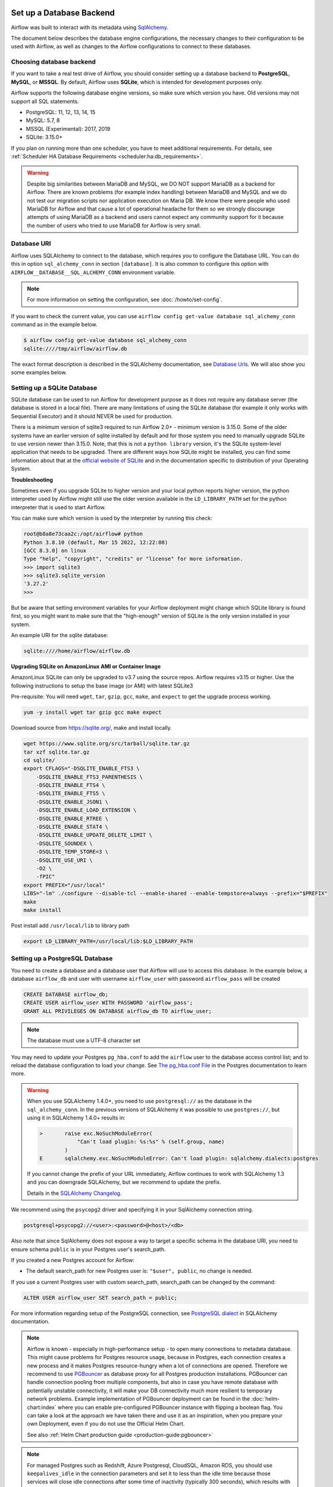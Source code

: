  .. Licensed to the Apache Software Foundation (ASF) under one
    or more contributor license agreements.  See the NOTICE file
    distributed with this work for additional information
    regarding copyright ownership.  The ASF licenses this file
    to you under the Apache License, Version 2.0 (the
    "License"); you may not use this file except in compliance
    with the License.  You may obtain a copy of the License at

 ..   http://www.apache.org/licenses/LICENSE-2.0

 .. Unless required by applicable law or agreed to in writing,
    software distributed under the License is distributed on an
    "AS IS" BASIS, WITHOUT WARRANTIES OR CONDITIONS OF ANY
    KIND, either express or implied.  See the License for the
    specific language governing permissions and limitations
    under the License.



Set up a Database Backend
=========================

Airflow was built to interact with its metadata using `SqlAlchemy <https://docs.sqlalchemy.org/en/14/>`__.

The document below describes the database engine configurations, the necessary changes to their configuration to be used with Airflow, as well as changes to the Airflow configurations to connect to these databases.

Choosing database backend
-------------------------

If you want to take a real test drive of Airflow, you should consider setting up a database backend to **PostgreSQL**, **MySQL**, or **MSSQL**.
By default, Airflow uses **SQLite**, which is intended for development purposes only.

Airflow supports the following database engine versions, so make sure which version you have. Old versions may not support all SQL statements.

* PostgreSQL: 11, 12, 13, 14, 15
* MySQL: 5.7, 8
* MSSQL (Experimental): 2017, 2019
* SQLite: 3.15.0+

If you plan on running more than one scheduler, you have to meet additional requirements.
For details, see :ref:`Scheduler HA Database Requirements <scheduler:ha:db_requirements>`.

.. warning::

  Despite big similarities between MariaDB and MySQL, we DO NOT support MariaDB as a backend for Airflow.
  There are known problems (for example index handling) between MariaDB and MySQL and we do not test
  our migration scripts nor application execution on Maria DB. We know there were people who used
  MariaDB for Airflow and that cause a lot of operational headache for them so we strongly discourage
  attempts of using MariaDB as a backend and users cannot expect any community support for it
  because the number of users who tried to use MariaDB for Airflow is very small.

Database URI
------------

Airflow uses SQLAlchemy to connect to the database, which requires you to configure the Database URL.
You can do this in option ``sql_alchemy_conn`` in section ``[database]``. It is also common to configure
this option with ``AIRFLOW__DATABASE__SQL_ALCHEMY_CONN`` environment variable.

.. note::
    For more information on setting the configuration, see :doc:`/howto/set-config`.

If you want to check the current value, you can use ``airflow config get-value database sql_alchemy_conn`` command as in
the example below.

.. code-block:: bash

    $ airflow config get-value database sql_alchemy_conn
    sqlite:////tmp/airflow/airflow.db

The exact format description is described in the SQLAlchemy documentation, see `Database Urls <https://docs.sqlalchemy.org/en/14/core/engines.html>`__. We will also show you some examples below.

Setting up a SQLite Database
----------------------------

SQLite database can be used to run Airflow for development purpose as it does not require any database server
(the database is stored in a local file). There are many limitations of using the SQLite database (for example
it only works with Sequential Executor) and it should NEVER be used for production.

There is a minimum version of sqlite3 required to run Airflow 2.0+ - minimum version is 3.15.0. Some of the
older systems have an earlier version of sqlite installed by default and for those system you need to manually
upgrade SQLite to use version newer than 3.15.0. Note, that this is not a ``python library`` version, it's the
SQLite system-level application that needs to be upgraded. There are different ways how SQLite might be
installed, you can find some information about that at the `official website of SQLite
<https://www.sqlite.org/index.html>`_ and in the documentation specific to distribution of your Operating
System.

**Troubleshooting**

Sometimes even if you upgrade SQLite to higher version and your local python reports higher version,
the python interpreter used by Airflow might still use the older version available in the
``LD_LIBRARY_PATH`` set for the python interpreter that is used to start Airflow.

You can make sure which version is used by the interpreter by running this check:

.. code-block:: bash

    root@b8a8e73caa2c:/opt/airflow# python
    Python 3.8.10 (default, Mar 15 2022, 12:22:08)
    [GCC 8.3.0] on linux
    Type "help", "copyright", "credits" or "license" for more information.
    >>> import sqlite3
    >>> sqlite3.sqlite_version
    '3.27.2'
    >>>

But be aware that setting environment variables for your Airflow deployment might change which SQLite
library is found first, so you might want to make sure that the "high-enough" version of SQLite is the only
version installed in your system.

An example URI for the sqlite database:

.. code-block:: text

    sqlite:////home/airflow/airflow.db

**Upgrading SQLite on AmazonLinux AMI or Container Image**

AmazonLinux SQLite can only be upgraded to v3.7 using the source repos. Airflow requires v3.15 or higher. Use the
following instructions to setup the base image (or AMI) with latest SQLite3

Pre-requisite: You will need ``wget``, ``tar``, ``gzip``, ``gcc``, ``make``, and ``expect`` to get the upgrade process working.

.. code-block:: bash

  yum -y install wget tar gzip gcc make expect

Download source from https://sqlite.org/, make and install locally.

.. code-block:: bash

    wget https://www.sqlite.org/src/tarball/sqlite.tar.gz
    tar xzf sqlite.tar.gz
    cd sqlite/
    export CFLAGS="-DSQLITE_ENABLE_FTS3 \
        -DSQLITE_ENABLE_FTS3_PARENTHESIS \
        -DSQLITE_ENABLE_FTS4 \
        -DSQLITE_ENABLE_FTS5 \
        -DSQLITE_ENABLE_JSON1 \
        -DSQLITE_ENABLE_LOAD_EXTENSION \
        -DSQLITE_ENABLE_RTREE \
        -DSQLITE_ENABLE_STAT4 \
        -DSQLITE_ENABLE_UPDATE_DELETE_LIMIT \
        -DSQLITE_SOUNDEX \
        -DSQLITE_TEMP_STORE=3 \
        -DSQLITE_USE_URI \
        -O2 \
        -fPIC"
    export PREFIX="/usr/local"
    LIBS="-lm" ./configure --disable-tcl --enable-shared --enable-tempstore=always --prefix="$PREFIX"
    make
    make install

Post install add ``/usr/local/lib`` to library path

.. code-block:: bash

  export LD_LIBRARY_PATH=/usr/local/lib:$LD_LIBRARY_PATH

Setting up a PostgreSQL Database
--------------------------------

You need to create a database and a database user that Airflow will use to access this database.
In the example below, a database ``airflow_db`` and user  with username ``airflow_user`` with password ``airflow_pass`` will be created

.. code-block:: sql

   CREATE DATABASE airflow_db;
   CREATE USER airflow_user WITH PASSWORD 'airflow_pass';
   GRANT ALL PRIVILEGES ON DATABASE airflow_db TO airflow_user;

.. note::

   The database must use a UTF-8 character set

You may need to update your Postgres ``pg_hba.conf`` to add the
``airflow`` user to the database access control list; and to reload
the database configuration to load your change. See
`The pg_hba.conf File <https://www.postgresql.org/docs/current/auth-pg-hba-conf.html>`__
in the Postgres documentation to learn more.

.. warning::

   When you use SQLAlchemy 1.4.0+, you need to use ``postgresql://`` as the database in the ``sql_alchemy_conn``.
   In the previous versions of SQLAlchemy it was possible to use ``postgres://``, but using it in
   SQLAlchemy 1.4.0+ results in:

   .. code-block::

      >       raise exc.NoSuchModuleError(
                  "Can't load plugin: %s:%s" % (self.group, name)
              )
      E       sqlalchemy.exc.NoSuchModuleError: Can't load plugin: sqlalchemy.dialects:postgres

   If you cannot change the prefix of your URL immediately, Airflow continues to work with SQLAlchemy
   1.3 and you can downgrade SQLAlchemy, but we recommend to update the prefix.

   Details in the `SQLAlchemy Changelog <https://docs.sqlalchemy.org/en/14/changelog/changelog_14.html#change-3687655465c25a39b968b4f5f6e9170b>`_.

We recommend using the ``psycopg2`` driver and specifying it in your SqlAlchemy connection string.

.. code-block:: text

   postgresql+psycopg2://<user>:<password>@<host>/<db>

Also note that since SqlAlchemy does not expose a way to target a specific schema in the database URI, you need to ensure schema ``public`` is in your Postgres user's search_path.

If you created a new Postgres account for Airflow:

* The default search_path for new Postgres user is: ``"$user", public``, no change is needed.

If you use a current Postgres user with custom search_path, search_path can be changed by the command:

.. code-block:: sql

   ALTER USER airflow_user SET search_path = public;

For more information regarding setup of the PostgreSQL connection, see `PostgreSQL dialect <https://docs.sqlalchemy.org/en/13/dialects/postgresql.html>`__ in SQLAlchemy documentation.

.. note::

   Airflow is known - especially in high-performance setup - to open many connections to metadata database. This might cause problems for
   Postgres resource usage, because in Postgres, each connection creates a new process and it makes Postgres resource-hungry when a lot
   of connections are opened. Therefore we recommend to use `PGBouncer <https://www.pgbouncer.org/>`_ as database proxy for all Postgres
   production installations. PGBouncer can handle connection pooling from multiple components, but also in case you have remote
   database with potentially unstable connectivity, it will make your DB connectivity much more resilient to temporary network problems.
   Example implementation of PGBouncer deployment can be found in the :doc:`helm-chart:index` where you can enable pre-configured
   PGBouncer instance with flipping a boolean flag. You can take a look at the approach we have taken there and use it as
   an inspiration, when you prepare your own Deployment, even if you do not use the Official Helm Chart.

   See also :ref:`Helm Chart production guide <production-guide:pgbouncer>`


.. note::

   For managed Postgres such as Redshift, Azure Postgresql, CloudSQL, Amazon RDS, you should use
   ``keepalives_idle`` in the connection parameters and set it to less than the idle time because those
   services will close idle connections after some time of inactivity (typically 300 seconds),
   which results with error ``The error: psycopg2.operationalerror: SSL SYSCALL error: EOF detected``.
   The ``keepalive`` settings can be changed via ``sql_alchemy_connect_args`` configuration parameter
   :doc:`../configurations-ref` in ``[database]`` section. You can configure the args for example in your
   local_settings.py and the ``sql_alchemy_connect_args`` should be a full import path to the dictionary
   that stores the configuration parameters. You can read about
   `Postgres Keepalives <https://www.postgresql.org/docs/current/libpq-connect.html>`_.
   An example setup for ``keepalives`` that has been observed to fix the problem might be:

   .. code-block:: python

      keepalive_kwargs = {
          "keepalives": 1,
          "keepalives_idle": 30,
          "keepalives_interval": 5,
          "keepalives_count": 5,
      }

   Then, if it were placed in ``airflow_local_settings.py``, the config import path would be:

   .. code-block:: text

      sql_alchemy_connect_args = airflow_local_settings.keepalive_kwargs



.. spelling:word-list::

     hba

Setting up a MySQL Database
---------------------------

You need to create a database and a database user that Airflow will use to access this database.
In the example below, a database ``airflow_db`` and user  with username ``airflow_user`` with password ``airflow_pass`` will be created

.. code-block:: sql

   CREATE DATABASE airflow_db CHARACTER SET utf8mb4 COLLATE utf8mb4_unicode_ci;
   CREATE USER 'airflow_user' IDENTIFIED BY 'airflow_pass';
   GRANT ALL PRIVILEGES ON airflow_db.* TO 'airflow_user';


.. note::

   The database must use a UTF-8 character set. A small caveat that you must be aware of is that utf8 in newer versions of MySQL is really utf8mb4 which
   causes Airflow indexes to grow too large (see https://github.com/apache/airflow/pull/17603#issuecomment-901121618). Therefore as of Airflow 2.2
   all MySQL databases have ``sql_engine_collation_for_ids`` set automatically to ``utf8mb3_bin`` (unless you override it). This might
   lead to a mixture of collation ids for id fields in Airflow Database, but it has no negative consequences since all relevant IDs in Airflow use
   ASCII characters only.

We rely on more strict ANSI SQL settings for MySQL in order to have sane defaults.
Make sure to have specified ``explicit_defaults_for_timestamp=1`` option under ``[mysqld]`` section
in your ``my.cnf`` file. You can also activate these options with the ``--explicit-defaults-for-timestamp`` switch passed to ``mysqld`` executable

We recommend using the ``mysqlclient`` driver and specifying it in your SqlAlchemy connection string.

.. code-block:: text

    mysql+mysqldb://<user>:<password>@<host>[:<port>]/<dbname>

But we also support the ``mysql-connector-python`` driver, which lets you connect through SSL
without any cert options provided.

.. code-block:: text

   mysql+mysqlconnector://<user>:<password>@<host>[:<port>]/<dbname>

However if you want to use other drivers visit the `MySQL Dialect <https://docs.sqlalchemy.org/en/13/dialects/mysql.html>`__  in SQLAlchemy documentation for more information regarding download
and setup of the SqlAlchemy connection.

In addition, you also should pay particular attention to MySQL's encoding. Although the ``utf8mb4`` character set is more and more popular for MySQL (actually, ``utf8mb4`` becomes default character set in MySQL8.0), using the ``utf8mb4`` encoding requires additional setting in Airflow 2+ (See more details in `#7570 <https://github.com/apache/airflow/pull/7570>`__.). If you use ``utf8mb4`` as character set, you should also set ``sql_engine_collation_for_ids=utf8mb3_bin``.

.. note::

   In strict mode, MySQL doesn't allow ``0000-00-00`` as a valid date. Then you might get errors like ``"Invalid default value for 'end_date'"`` in some cases (some Airflow tables use ``0000-00-00 00:00:00`` as timestamp field default value). To avoid this error, you could disable ``NO_ZERO_DATE`` mode on you MySQL server. Read https://stackoverflow.com/questions/9192027/invalid-default-value-for-create-date-timestamp-field for how to disable it. See `SQL Mode - NO_ZERO_DATE <https://dev.mysql.com/doc/refman/5.7/en/sql-mode.html#sqlmode_no_zero_date>`__ for more information.

Setting up a MsSQL Database
---------------------------

You need to create a database and a database user that Airflow will use to access this database.
In the example below, a database ``airflow_db`` and user  with username ``airflow_user`` with password ``airflow_pass`` will be created.
Note, that in case of MsSQL, Airflow uses ``READ COMMITTED`` transaction isolation and it must have
``READ_COMMITTED_SNAPSHOT`` feature enabled, otherwise read transactions might generate deadlocks
(especially in case of backfill). Airflow will refuse to use database that has the feature turned off.
You can read more about transaction isolation and snapshot features at
`Transaction isolation level <https://docs.microsoft.com/en-us/sql/t-sql/statements/set-transaction-isolation-level-transact-sql>`_

.. code-block:: sql

   CREATE DATABASE airflow;
   ALTER DATABASE airflow SET READ_COMMITTED_SNAPSHOT ON;
   CREATE LOGIN airflow_user WITH PASSWORD='airflow_pass123%';
   USE airflow;
   CREATE USER airflow_user FROM LOGIN airflow_user;
   GRANT ALL PRIVILEGES ON DATABASE::airflow TO airflow_user;


We recommend using the ``mssql+pyodbc`` driver and specifying it in your SqlAlchemy connection string.

.. code-block:: text

    mssql+pyodbc://<user>:<password>@<host>[:port]/<db>?[driver=<driver>]


You do not need to specify the Driver if you have default driver configured in your system. For the
Official Docker image we have ODBC driver installed, so you need to specify the ODBC driver to use:

.. code-block:: text

    mssql+pyodbc://<user>:<password>@<host>[:port]/<db>[?driver=ODBC+Driver+18+for+SQL+Server]


Other configuration options
---------------------------

There are more configuration options for configuring SQLAlchemy behavior. For details, see :ref:`reference documentation <config:database>` for ``sqlalchemy_*`` option in ``[database]`` section.

For instance, you can specify a database schema where Airflow will create its required tables. If you want Airflow to install its tables in the ``airflow`` schema of a PostgreSQL database, specify these environment variables:

.. code-block:: bash

    export AIRFLOW__DATABASE__SQL_ALCHEMY_CONN="postgresql://postgres@localhost:5432/my_database?options=-csearch_path%3Dairflow"
    export AIRFLOW__DATABASE__SQL_ALCHEMY_SCHEMA="airflow"

Note the ``search_path`` at the end of the ``SQL_ALCHEMY_CONN`` database URL.


Initialize the database
-----------------------

After configuring the database and connecting to it in Airflow configuration, you should create the database schema.

.. code-block:: bash

    airflow db init

What's next?
------------

By default, Airflow uses ``SequentialExecutor``, which does not provide parallelism. You should consider
configuring a different :doc:`executor </core-concepts/executor/index>` for better performance.
